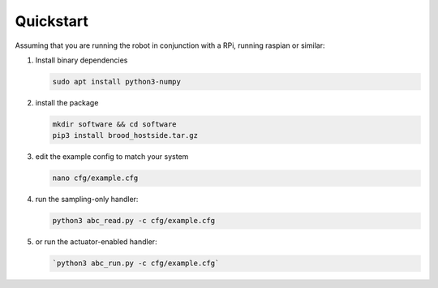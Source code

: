 Quickstart
==========

Assuming that you are running the robot in conjunction with a RPi, running raspian or similar:

1. Install binary dependencies

   .. code-block:: bash
        
        sudo apt install python3-numpy

2. install the package

   .. code-block:: bash

        mkdir software && cd software
        pip3 install brood_hostside.tar.gz

3. edit the example config to match your system

   .. code-block:: bash

      nano cfg/example.cfg

4. run the sampling-only handler:

   .. code-block:: bash

       python3 abc_read.py -c cfg/example.cfg

5. or run the actuator-enabled handler:

   .. code-block:: bash

        `python3 abc_run.py -c cfg/example.cfg`
